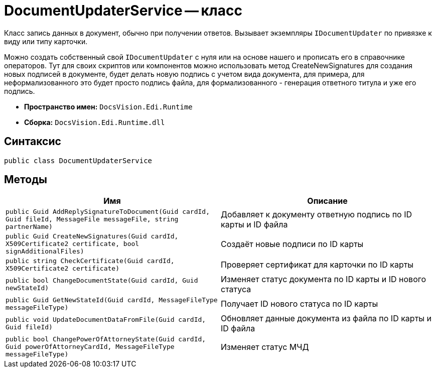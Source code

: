 = DocumentUpdaterService -- класс

Класс запись данных в документ, обычно при получении ответов.
Вызывает экземпляры `IDocumentUpdater` по привязке к виду или типу карточки.

Можно создать собственный свой `IDocumentUpdater` с нуля или на основе нашего и прописать его в справочнике операторов.
Тут для своих скриптов или компонентов можно использовать метод CreateNewSignatures для создания новых подписей в документе, будет делать новую подпись с учетом вида документа, для примера, для неформализованного это будет просто подпись файла, для формализованного - генерация ответного титула и уже его подпись.

* *Пространство имен:* `DocsVision.Edi.Runtime`
* *Сборка:* `DocsVision.Edi.Runtime.dll`

== Синтаксис

[source,csharp]
----
public class DocumentUpdaterService
----

== Методы

[cols=",",options="header"]
|===
|Имя |Описание

|`public Guid AddReplySignatureToDocument(Guid cardId, Guid fileId, MessageFile messageFile, string partnerName)`
|Добавляет к документу ответную подпись по ID карты и ID файла

|`public Guid CreateNewSignatures(Guid cardId, X509Certificate2 certificate, bool signAdditionalFiles)`
|Создаёт новые подписи по ID карты

|`public string CheckCertificate(Guid cardId, X509Certificate2 certificate)`
|Проверяет сертификат для карточки по ID карты

|`public bool ChangeDocumentState(Guid cardId, Guid newStateId)`
|Изменяет статус документа по ID карты и ID нового статуса

|`public Guid GetNewStateId(Guid cardId, MessageFileType messageFileType)`
|Получает ID нового статуса по ID карты

|`public void UpdateDocumentDataFromFile(Guid cardId, Guid fileId)`
|Обновляет данные документа из файла по ID карты и ID файла

|`public bool ChangePowerOfAttorneyState(Guid cardId, Guid powerOfAttorneyCardId, MessageFileType messageFileType)`
|Изменяет статус МЧД

|===